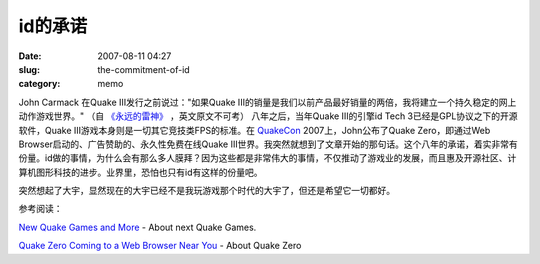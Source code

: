 id的承诺
########
:date: 2007-08-11 04:27
:slug: the-commitment-of-id
:category: memo

John Carmack 在Quake III发行之前说过："如果Quake III的销量是我们以前产品最好销量的两倍，我将建立一个持久稳定的网上动作游戏世界。" （自
`《永远的雷神》
<http://www.douban.com/subject/1203401/>`_ 
，英文原文不可考） 八年之后，当年Quake III的引擎id Tech 3已经是GPL协议之下的开源软件，Quake III游戏本身则是一切其它竞技类FPS的标准。在
`QuakeCon
<http://www.quakecon.org/>`_
2007上，John公布了Quake Zero，即通过Web Browser启动的、广告赞助的、永久性免费在线Quake III世界。我突然就想到了文章开始的那句话。这个八年的承诺，着实非常有份量。id做的事情，为什么会有那么多人膜拜？因为这些都是非常伟大的事情，不仅推动了游戏业的发展，而且惠及开源社区、计算机图形科技的进步。业界里，恐怕也只有id有这样的份量吧。

突然想起了大宇，显然现在的大宇已经不是我玩游戏那个时代的大宇了，但还是希望它一切都好。

参考阅读：

`New Quake Games and More
<http://www.gameriot.com/news/4135/New-Quake-Games-and-More/>`_
- About next Quake Games.

`Quake Zero Coming to a Web Browser Near You
<http://www.pcworld.com/article/id,135562-pg,1/article.html>`_
- About Quake Zero
